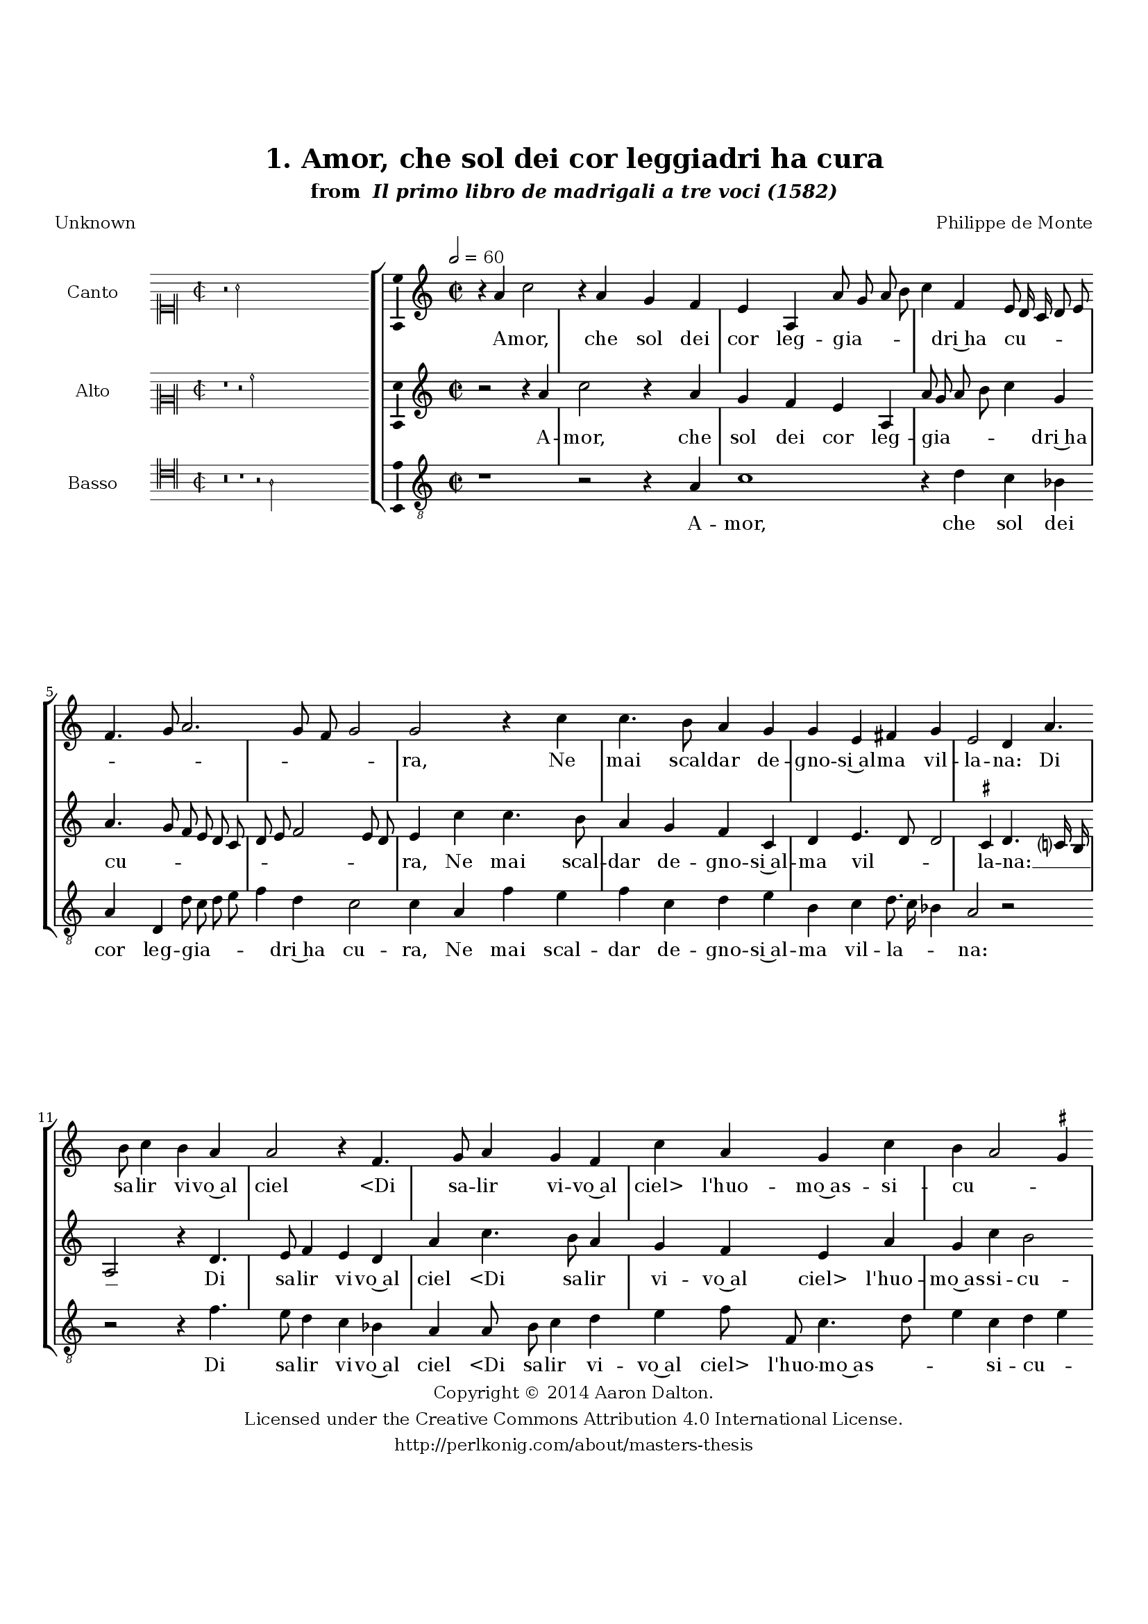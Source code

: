 \version "2.20.0"
#(set-global-staff-size 18)

\paper
{
   #(set-default-paper-size "letter")
   #(define fonts (make-pango-font-tree "DejaVu Serif"
                                        "DejaVu Sans"
                                        "DejaVu Sans Mono"
                                       (/ 16 20)))

% THESE ARE THE UCALGARY THESIS REQUIREMENTS
   top-margin = 1 \in
   bottom-margin = 1.22 \in
   left-margin = 1.40 \in
   right-margin = 0.850 \in
   line-width = 6.25 \in
}

hide = { 
  \once \override Accidental.stencil = #ly:text-interface::print
  \once \override  Accidental.text = \markup { }
}

global = {
  \set Score.skipBars = ##t
  \override Staff.BarLine.transparent = ##t
  \accidentalStyle forget
}

\header {
	title = "1. Amor, che sol dei cor leggiadri ha cura"	subtitle= \markup{ "from " \italic "Il primo libro de madrigali a tre voci (1582)"}
	composer = "Philippe de Monte"
	date = "1582"
	style = "Renaissance"
	copyright = "Creative Commons Attribution 4.0"
	maintainer = "Aaron Dalton"
	maintainerWeb = "http://perlkonig.com/about/masters-thesis"
	mutopiacomposer = "MontePd"
	source = "http://www.bibliotecamusica.it/cmbm/scripts/gaspari/scheda.asp?id=7630"
	poet= "Unknown"	copyright = \markup \column {
		\center-align {"Copyright © 2014 Aaron Dalton."}
		\center-align {"Licensed under the Creative Commons Attribution 4.0 International License."}
		\center-align {"http://perlkonig.com/about/masters-thesis"}
	}
}
	cantusIncipit = <<
  \new MensuralVoice = cantusIncipit <<
    \repeat unfold 9 { s1 \noBreak }
    {
	  \override Rest.style = #'neomensural
      \clef "neomensural-c1"
      \key c \major
      \time 2/2
      r2 a'2
    }
  >>
>>

	cantusMusic =  \relative c'' {
	\clef treble
	\time 2/2
	\key c \major
	\tempo 2 = 60	
	r4 a4 c2 r4 a4 g f e a, a'8 g a b c4 f, e8 d16 c d8 e f4. g8 a2. g8 f
	
	g2 g r4 c4 c4. b8 a4 g g e fis g e2 d4 a'4. b8 c4 b a a2 r4 f4. g8 a4 g f c'
	
	a4 g c b a2 \set suggestAccidentals = ##t gis4 \set suggestAccidentals = ##f a e c'4. c8 c4 c d2. cis4 r4 b4 g4. g8 g4 c2 a gis4 r4	
	g4 a8 b c b a g f g a2 bes g a4 a c2 r4 a4 g f e a2 g4 c2 b4 a r4 b4 c2 r4	
	a4 g f e a c f, e d cis4 e4. e8 d2 \set suggestAccidentals = ##t cis4 \set suggestAccidentals = ##f d d'4. d8 d4 c bes a2 r4 a4 e2 c'2	
	b4 a8 g a b c2 b4 c2 r4 a4 g f e d cis4. d8 e2 r4 g4 a b c d e8 d c b a4. g16 f e4 c'4	
	bes8 a a2 g4 f e r4 a4 a a b2. b4 r2 r4 a4 a a b2. b4 c4. b8 a4 g f4. e16 d e2 d1\fermata
	
	\override Staff.BarLine.transparent = ##f
	\bar "|."	
}

	cantusLyrics = \lyricmode{
	A -- mor, che sol dei cor leg -- gia -- _ _ _ _ dri~ha cu -- _ _ _ _ _ _ _ _ _ _ ra,
	Ne mai scal -- dar de -- gno -- si~al -- ma vil -- la -- na:
	Di sa -- lir vi -- vo~al ciel
	"<Di" sa -- lir vi -- vo~al "ciel>" l'huo -- mo~as -- si -- cu -- _ _ ra
	Con ot -- ti -- mo ri -- po -- so,
	Con ot -- ti -- mo ri -- po -- so, e lo -- _ _ _ _ _ _ _ _ de~hu -- ma -- na,
	A -- mor o -- gni vir -- tù sem -- pli -- ce,~e pu -- ra
	A -- mor o -- gni vir -- tù
	A -- mor o -- gni vir -- tù sem -- pli -- ce,~e pu -- ra
	O -- gni bel -- lez -- za vil, ca -- du -- ca,~e va -- _ _ _ _ _ _ na;
	E ne ri -- pe -- te pur __ _ _
	E ne ri -- pe -- te pur __ _ _ _ _ _ _ _ ch'io mi di -- stem -- _ _ pre,
	Che'n voi rad -- dop -- pia
	"<Che'n" voi rad -- dop -- "pia>" la mia vi -- ta sem -- _ _ _ pre?
}


	altusIncipit = <<
  \new MensuralVoice = altusIncipit <<
    \repeat unfold 9 { s1 \noBreak }
    {
	  \override Rest.style = #'neomensural
      \clef "neomensural-c2"
      \key c \major
      \time 2/2
      r1 r2 a'2
    }
  >>
>>

	altusMusic = \relative c'' {
	\clef treble
	\time 2/2
	\key c \major
	
	r2 r4 a c2 r4 a g f e a, a'8 g a b c4 g a4. g8 f e d c d e f2 e8 d e4 c'
	
	c4. b8 a4 g f c d e4. d8 d2 \set suggestAccidentals = ##t cis!4 \set suggestAccidentals = ##f d4. c?16 b a2 r4 d4. e8 f4 e d a' c4. b8 a4 g f
	
	e a g c b2 a4 c a4. a8 a4 a f e8 d f4 e d2 e4. e8 e4 g a4. b8 c4 b b2 r4 e,4 f8 g a g f4 e
	
	d8 e f2 e4 f2 r4 a c2 r4 a4 g f e1 r4 a2 g4 f e2 d4 e4 a c2 r4 a4 g f e cis4. \hide cis8 d4 e2 d1 r4	
	d4. d8 d4 e fis g a e a g8 f e d \[c2 d\] c2 r4 f4 e d cis d e a g4. f8 e4. d8 e2 r2	
	g2 c4. b8 a4 g2 f4. e8 d2 cis8 b \set suggestAccidentals = ##t cis!2 \set suggestAccidentals = ##f r4 d d d e2. e4 r4 e4 fis2. \hide fis4 g2. g4 c,8 d e4. d8 d2 \set suggestAccidentals = ##t cis4 \set suggestAccidentals = ##f  d1\fermata
	
	\override Staff.BarLine.transparent = ##f
	\bar "|."
}

	altusLyrics = \lyricmode{
	A -- mor, che sol dei cor leg -- gia -- _ _ _ _ dri~ha cu -- _ _ _ _ _ _ _ _ _ _ ra,
	Ne mai scal -- dar de -- gno -- si~al -- ma vil -- _ _ la -- na: __ _ _ _
	Di sa -- lir vi -- vo~al ciel
	"<Di" sa -- lir vi -- vo~al "ciel>" l'huo -- mo~as -- si -- cu -- ra
	Con ot -- ti -- mo ri -- po -- _ _ _ so,
	Con ot -- ti -- mo ri -- po -- _ _ _ so, e lo -- _ _ _ _ de~hu -- ma -- _ _ _ na,
	A -- mor o -- gni vir -- tù sem -- pli -- ce,~e pu -- _ ra
	A -- mor o -- gni vir -- tù sem -- pli -- ce,~e pu -- ra
	O -- gni bel -- lez -- za vil, ca -- du -- ca,~e va -- _ _ _ _ _ na;
	E ne ri -- pe -- te pur
	E ne ri -- pe -- te pur ch'io mi __ _ _ di -- stem -- _ _ _ _ pre,
	Che'n voi rad -- dop -- pia
	"<Che'n" voi rad -- dop -- "pia>" la mia vi -- ta sem -- _ pre?
}


	bassusIncipit = <<
  \new MensuralVoice = bassusIncipit <<
    \repeat unfold 9 { s1 \noBreak }
    {
	  \override Rest.style = #'neomensural
      \clef "neomensural-c4"
      \key c \major
      \time 2/2
      r\breve r1 r2 a2
    }
  >>
>>

	bassusMusic = \relative c' {
	\clef "treble_8"
	\time 2/2
	\key c \major
	
	r1 r2 r4 a c1 r4 d4 c bes a d, d'8 c d e f4 d c2 c4 a f' e f c d e b c
	
	d8. c16 bes4 a2 r2 r r4 f'4. e8 d4 c bes a a8 b c4 d e f8 f, c'4. d8 e4 c d e a,4 a
	
	f4. f8 f4 f b2 a r4 g4 c4. c8 c4 c f2 e1 r4 a,4 d8 e f e d4 c bes2 c r1 r1 r4 a c2 r4	
	a4 g f e e a2 r4 f'4 e d c f,4. f8 f4 g2 a1. r1 r4 g4. f8 f4 e d c1 e2 f4 a g2 c,4 f
	
	f8 g a b c4 d a bes a2 r4 e'4 e8 d c b a4 g c b c2 f,2 c'2 d bes a1 r2 r4	
	g4 g g a2. a4 r4 d4 d d e2. e,4 f g a bes a2 d,1\fermata
	
	\override Staff.BarLine.transparent = ##f
	\bar "|."
}

	bassusLyrics = \lyricmode{
	A -- mor, che sol dei cor leg -- gia -- _ _ _ _ dri~ha cu -- ra,
	Ne mai scal -- dar de -- gno -- si~al -- ma vil -- la -- _ _ na:
	Di sa -- lir vi -- vo~al ciel
	"<Di" sa -- lir vi -- vo~al "ciel>" l'huo -- mo~as -- _ _ si -- cu -- _ ra
	Con ot -- ti -- mo ri -- po -- so,
	Con ot -- ti -- mo ri -- po -- so, e lo -- _ _ _ _ de~hu -- ma -- na
	A -- mor o -- gni vir -- tù
	A -- mor o -- gni vir -- tù sem -- pli -- ce,~e pu -- ra
	O -- gni bel -- lez -- za vil, ca -- du -- ca,~e va -- na;
	E ne __ _ _ _ _ ri -- pe -- te pur
	E ne __ _ _ _ _ ri -- pe -- te pur ch'io mi di -- stem -- pre,
	Che'n voi rad -- dop -- pia
	"<Che'n" voi rad -- dop -- "pia>" la mia vi -- ta sem -- pre?
}


\score {
	<<
		\new StaffGroup = choirStaff <<
			\new Voice = "cantus" <<
				\global
				\set Staff.autoBeaming = ##f
				\set Staff.instrumentName = "Canto"
				%\set Staff.shortInstrumentName = "C"
				\set Staff.midiInstrument = "acoustic guitar (nylon)"
									\incipit \cantusIncipit
													\cantusMusic
							>>
							\new Lyrics \lyricsto "cantus" \cantusLyrics
			
			\new Voice = "altus" <<
				\global
				\set Staff.autoBeaming = ##f
				\set Staff.instrumentName = "Alto"
				%\set Staff.shortInstrumentName = "A"
				\set Staff.midiInstrument = "harpsichord"
									\incipit \altusIncipit
													\altusMusic
							>>
							\new Lyrics \lyricsto "altus" \altusLyrics
			
			\new Voice = "bassus" <<
				\set Staff.autoBeaming = ##f
				\set Staff.instrumentName = "Basso"
				%\set Staff.shortInstrumentName = "B"
				\set Staff.midiInstrument = "acoustic bass"
									\incipit \bassusIncipit
													\bassusMusic
							>>
		>>
					\new Lyrics \lyricsto "bassus" \bassusLyrics
				%% Keep the bass lyrics outside of the staff group to avoid bar lines
		%% between the lyrics.
	>>

	\layout {
		\context {
			\Score
			%% no bar lines in staves
			\override BarLine.transparent = ##t
			%\remove "Bar_number_engraver"
		}
		%% the next three instructions keep the lyrics between the bar lines
		\context {
			\Lyrics
			\consists "Bar_engraver" 
			\override BarLine.transparent = ##t
			\override LyricSpace.minimum-distance = #2.0
		} 
		\context {
			\StaffGroup
			\consists "Separating_line_group_engraver"
		}
		\context {
			\Voice
			%% no slurs
			\override Slur.transparent = ##t
			%% Comment in the below "\remove" command to allow line
			%% breaking also at those bar lines where a note overlaps
			%% into the next measure.  The command is commented out in this
			%% short example score, but especially for large scores, you
			%% will typically yield better line breaking and thus improve
			%% overall spacing if you comment in the following command.
			\remove "Forbid_line_break_engraver"
			\consists Ambitus_engraver
		}
		indent=6\cm
		incipit-width = 4\cm
	}

	\midi {
		\tempo 2 = 60
     }
}

